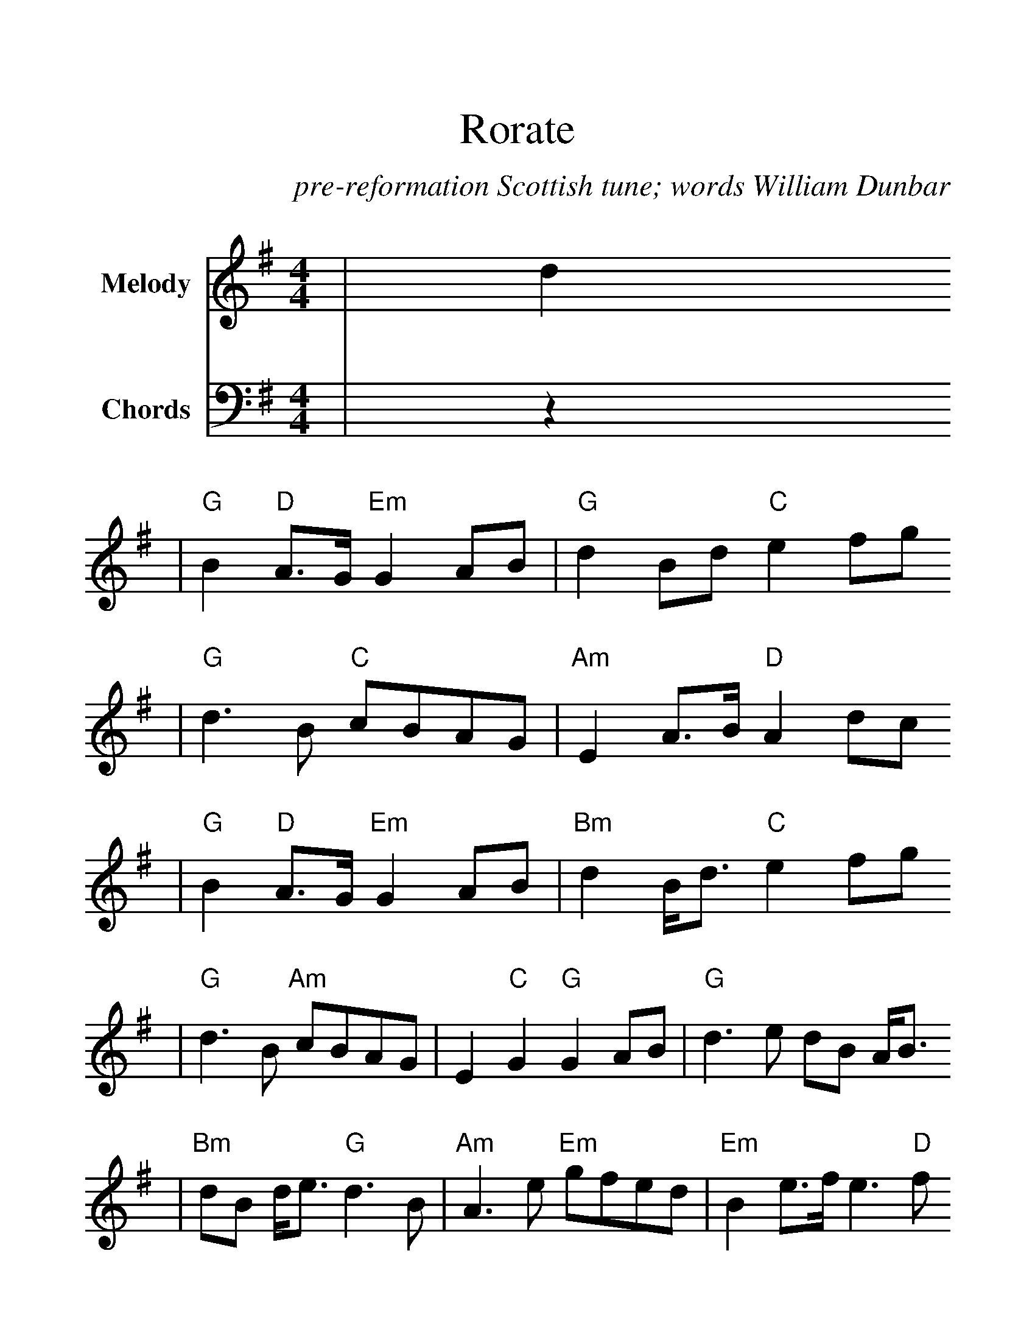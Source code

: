 %%scale 1.28
%%stretchlast 0
%%barsperstaff 0
%%barnumbers -1
%%gchordbox no
%%splittune no
%%format dulcimer.fmt
X:1
T:Rorate
C:pre-reformation Scottish tune; words William Dunbar
M:4/4
L:1/8
%%score (V1 V2)
V:1 clef=treble name="Melody"
V:2 clef=bass name="Chords"
K:G
V:1
|d2
|"G"B2 "D"A3/2G/2 "Em"G2 AB|"G"d2 Bd "C"e2 fg
|"G"d3 B "C"cBAG|"Am"E2 A3/2B/2 "D"A2 dc
|"G"B2 "D"A3/2G/2 "Em"G2 AB|"Bm"d2 B/2d3/2 "C"e2 fg
|"G"d3 B "Am"cBAG|E2 "C"G2 "G"G2 AB|"G"d3 e dB A/2B3/2
|"Bm"dB d/2e3/2 "G"d3 B|"Am"A3 e "Em"gfed|"Em"B2 e3/2f/2 e3 "D"f
|"G"g3 f "Em"e2 d/2B3/2|"G"G2 Bd "G7"!fermata!=f2 "C"e^f/2g/2
|"G"d3 B "Am"cBAG|E2 "C"G2 "G"G4||
V:2
|z2
|